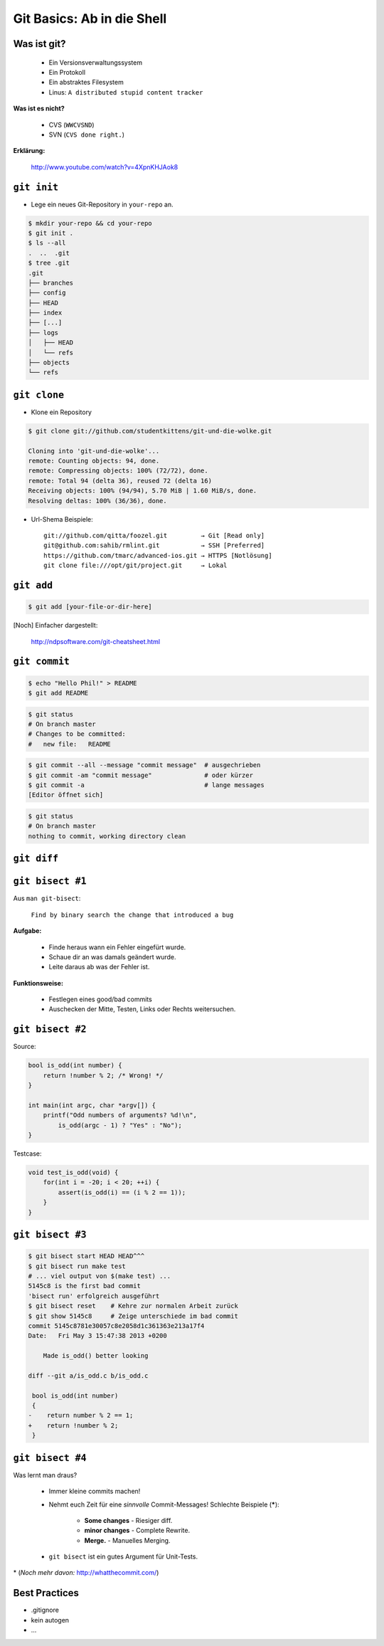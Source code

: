 ===========================
Git Basics: Ab in die Shell
===========================

.. figure:: /_static/gitcloud.png
   :class: fill

--------------
 Was ist git?
--------------

    * Ein Versionsverwaltungssystem
    * Ein Protokoll
    * Ein abstraktes Filesystem
    * Linus: ``A distributed stupid content tracker``

**Was ist es nicht?**

    * CVS (``WWCVSND``)
    * SVN (``CVS done right.``)

**Erklärung:**

      http://www.youtube.com/watch?v=4XpnKHJAok8

--------------
``git init``
--------------

* Lege ein neues Git-Repository in ``your-repo`` an.

.. code-block:: bash

    $ mkdir your-repo && cd your-repo
    $ git init .
    $ ls --all
    .  ..  .git
    $ tree .git
    .git
    ├── branches
    ├── config
    ├── HEAD
    ├── index
    ├── [...]
    ├── logs
    │   ├── HEAD
    │   └── refs
    ├── objects
    └── refs

--------------
``git clone``
--------------

* Klone ein Repository

.. code-block:: bash

    $ git clone git://github.com/studentkittens/git-und-die-wolke.git

    Cloning into 'git-und-die-wolke'...
    remote: Counting objects: 94, done.
    remote: Compressing objects: 100% (72/72), done.
    remote: Total 94 (delta 36), reused 72 (delta 16)
    Receiving objects: 100% (94/94), 5.70 MiB | 1.60 MiB/s, done.
    Resolving deltas: 100% (36/36), done.

* Url-Shema Beispiele: ::
   
     git://github.com/qitta/foozel.git         → Git [Read only]
     git@github.com:sahib/rmlint.git           → SSH [Preferred]
     https://github.com/tmarc/advanced-ios.git → HTTPS [Notlösung]
     git clone file:///opt/git/project.git     → Lokal 


-----------
``git add``
-----------

.. code-block:: bash

   $ git add [your-file-or-dir-here]

.. image:: /_static/untracked_to_staged.png
   :align: center

[Noch] Einfacher dargestellt:

    http://ndpsoftware.com/git-cheatsheet.html


--------------
``git commit``
--------------

.. code-block:: bash

   $ echo "Hello Phil!" > README
   $ git add README

.. code-block:: bash

   $ git status
   # On branch master
   # Changes to be committed:
   #   new file:   README

.. code-block:: bash

   $ git commit --all --message "commit message"  # ausgechrieben
   $ git commit -am "commit message"              # oder kürzer
   $ git commit -a                                # lange messages
   [Editor öffnet sich]

.. code-block:: bash

   $ git status
   # On branch master
   nothing to commit, working directory clean


------------
``git diff``
------------


-----------------
``git bisect #1``
-----------------

Aus ``man git-bisect``: 

    ``Find by binary search the change that introduced a bug``

**Aufgabe:**

    - Finde heraus wann ein Fehler eingefürt wurde.
    - Schaue dir an was damals geändert wurde.
    - Leite daraus ab was der Fehler ist.

**Funktionsweise:**

    - Festlegen eines good/bad commits
    - Auschecken der Mitte, Testen, Links oder Rechts weitersuchen.

-----------------
``git bisect #2``
-----------------

Source:

.. code-block:: c

    bool is_odd(int number) {
        return !number % 2; /* Wrong! */
    }

    int main(int argc, char *argv[]) {
        printf("Odd numbers of arguments? %d!\n",
            is_odd(argc - 1) ? "Yes" : "No");
    }

Testcase:

.. code-block:: c

    void test_is_odd(void) {
        for(int i = -20; i < 20; ++i) {
            assert(is_odd(i) == (i % 2 == 1));
        }
    }

-----------------
``git bisect #3``
-----------------

.. code-block:: bash

    $ git bisect start HEAD HEAD^^^ 
    $ git bisect run make test      
    # ... viel output von $(make test) ...
    5145c8 is the first bad commit
    'bisect run' erfolgreich ausgeführt
    $ git bisect reset    # Kehre zur normalen Arbeit zurück
    $ git show 5145c8     # Zeige unterschiede im bad commit
    commit 5145c8781e30057c8e2058d1c361363e213a17f4
    Date:   Fri May 3 15:47:38 2013 +0200

        Made is_odd() better looking

    diff --git a/is_odd.c b/is_odd.c
     
     bool is_odd(int number)
     {
    -    return number % 2 == 1;
    +    return !number % 2;
     }

-----------------
``git bisect #4``
-----------------

Was lernt man draus?

    * Immer kleine commits machen!
    * Nehmt euch Zeit für eine *sinnvolle* Commit-Messages! Schlechte Beispiele
      (**\***):

        - **Some changes** - Riesiger diff.
        - **minor changes** - Complete Rewrite.
        - **Merge.** - Manuelles Merging.
            
    * ``git bisect`` ist ein gutes Argument für Unit-Tests.

\* (*Noch mehr davon:* http://whatthecommit.com/)


--------------
Best Practices
--------------

- .gitignore
- kein autogen
- ...
